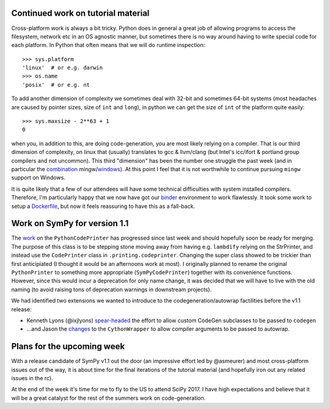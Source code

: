 .. title: Status update week 5 GSoC
.. slug: gsoc-week5
.. date: 2017-07-03 20:37:00 UTC+02:00
.. tags: Python, SymPy
.. category: 
.. link: 
.. description: Fith week of developing code-generation in SymPy for GSoC.
.. type: text

Continued work on tutorial material
-----------------------------------
Cross-platform work is always a bit tricky. Python does in general
a great job of allowing programs to access the filesystem, network etc
in an OS agnostic manner, but sometimes there is no way around having
to write special code for each platform. In Python that often means
that we will do runtime inspection:: 

  >>> sys.platform
  'linux'  # or e.g. darwin 
  >>> os.name
  'posix'  # or e.g. nt

To add another dimension of complexity we sometimes deal with 32-bit
and sometimes 64-bit systems (most headaches are caused by pointer
sizes, size of ``int`` and ``long``), in python we can get the size of
``int`` of the platform quite easily::

  >>> sys.maxsize - 2**63 + 1
  0

when you, in addition to this, are doing code-generation, you are most
likely relying on a compiler. That is our third dimension of
complexity, on linux that (usually) translates to gcc & llvm/clang
(but Intel's icc/ifort & portland group compilers and not uncommon).
This third "dimension" has been the number one struggle the past
week (and in particular the `combination
<https://github.com/sympy/scipy-2017-codegen-tutorial/issues/13>`_
mingw/`windows
<https://github.com/sympy/scipy-2017-codegen-tutorial/pull/14>`_). At
this point I feel that it is not worthwhile to continue pursuing ``mingw``
support on Windows.

It is quite likely that a few of our attendees will have some
technical difficulties with system installed compilers. Therefore, I'm
particularly happy that we now have got our `binder
<https://mybinder.org>`_ environment to work flawlessly. It took some
work to setup a `Dockerfile
<https://github.com/sympy/scipy-2017-codegen-tutorial/blob/master/Dockerfile>`_,
but now it feels reassuring to have this as a fall-back.


Work on SymPy for version 1.1
-----------------------------
The `work <https://github.com/sympy/sympy/pull/12808>`_ on the
``PythonCodePrinter`` has progressed since last week and should
hopefully soon be ready for merging. The purpose of this class is to
be stepping stone moving away from having e.g. ``lambdify`` relying on
the StrPrinter, and instead use the ``CodePrinter`` class in
``.printing.codeprinter``. Changing the super class showed to be
trickier than first anticipiated (I thought it would be an afternoons
work at most). I originally planned to rename the original
``PythonPrinter`` to something more appropriate (``SymPyCodePrinter``)
together with its convenience functions. However, since this would
incur a deprecation for only name change, it was decided that we will
have to live with the old naming (to avoid raising tons of deprecation
warnings in downstream projects).

We had identified two extensions we wanted to introduce to the
codegeneration/autowrap factilities before the v1.1 release:

- Kenneth Lyons (@ixjlyons) `spear-headed
  <https://github.com/sympy/sympy/pull/12833>`_ the effort to allow
  custom CodeGen subclasses to be passed to ``codegen``
- ...and Jason the `changes
  <https://github.com/sympy/sympy/pull/12843>`_ to the
  ``CythonWrapper`` to allow compiler arguments to be passed to
  autowrap. 


Plans for the upcoming week
---------------------------
With a release candidate of SymPy v1.1 out the door (an impressive
effort led by @asmeurer) and most cross-platform issues out of the
way, it is about time for the final iterations of the  tutorial
material (and hopefully iron out any related issues in the rc).

At the end of the week it's time for me to fly to the US to attend
SciPy 2017. I have high expectations and believe that it will be a
great catalyst for the rest of the summers work on code-generation.
